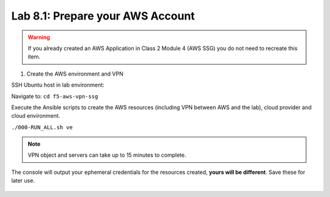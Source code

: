 Lab 8.1: Prepare your AWS Account 
---------------------------------

.. warning:: If you already created an AWS Application in Class 2 Module 4 (AWS SSG) you do not need to recreate this item.

1. Create the AWS environment and VPN

SSH Ubuntu host in lab environment:

.. image:: ../../pictures/udf_ubuntu_ssh.png
    :align: left
    :scale: 60%

Navigate to: ``cd f5-aws-vpn-ssg``

Execute the Ansible scripts to create the AWS resources (including VPN between AWS and the lab), cloud provider and cloud environment.

``./000-RUN_ALL.sh ve``

.. note:: VPN object and servers can take up to 15 minutes to complete.

The console will output your ephemeral credentials for the resources created, **yours will be different**. Save these for later use.

 |image01|

.. |image01| image:: pictures/image1.png
   :width: 60%